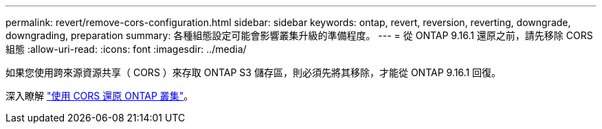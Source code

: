 ---
permalink: revert/remove-cors-configuration.html 
sidebar: sidebar 
keywords: ontap, revert, reversion, reverting, downgrade, downgrading, preparation 
summary: 各種組態設定可能會影響叢集升級的準備程度。 
---
= 從 ONTAP 9.16.1 還原之前，請先移除 CORS 組態
:allow-uri-read: 
:icons: font
:imagesdir: ../media/


[role="lead"]
如果您使用跨來源資源共享（ CORS ）來存取 ONTAP S3 儲存區，則必須先將其移除，才能從 ONTAP 9.16.1 回復。

深入瞭解 link:../s3-config/cors-integration.html#upgrading-and-reverting["使用 CORS 還原 ONTAP 叢集"]。
